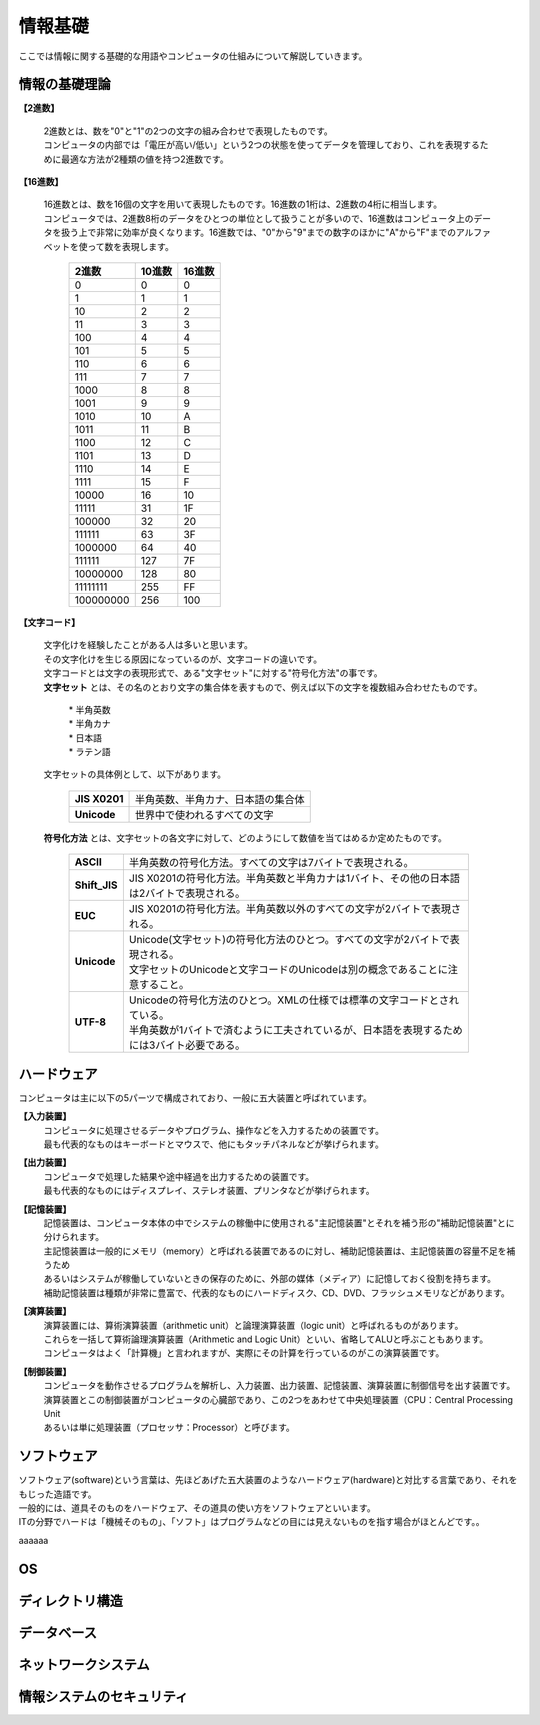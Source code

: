 ==========情報基礎==========ここでは情報に関する基礎的な用語やコンピュータの仕組みについて解説していきます。情報の基礎理論==========================**【2進数】** | 2進数とは、数を"0"と"1"の2つの文字の組み合わせで表現したものです。 | コンピュータの内部では「電圧が高い/低い」という2つの状態を使ってデータを管理しており、これを表現するために最適な方法が2種類の値を持つ2進数です。**【16進数】** | 16進数とは、数を16個の文字を用いて表現したものです。16進数の1桁は、2進数の4桁に相当します。 | コンピュータでは、2進数8桁のデータをひとつの単位として扱うことが多いので、16進数はコンピュータ上のデータを扱う上で非常に効率が良くなります。16進数では、"0"から"9"までの数字のほかに"A"から"F"までのアルファベットを使って数を表現します。                         ===========  ===========  ===========                           2進数         10進数         16進数                         ===========  ===========  ===========                                0         0             0                                1         1             1                               10         2             2                               11         3             3                              100         4             4                              101         5             5                              110         6             6                              111         7             7                             1000         8             8                             1001         9             9                             1010        10             A                             1011        11             B                             1100        12             C                             1101        13             D                             1110        14             E                             1111        15             F                            10000        16            10                            11111	      31            1F                           100000	      32            20                           111111	      63            3F                          1000000	      64            40                          111111        127            7F                          10000000      128            80                          11111111      255            FF                         100000000      256           100                         ===========  ===========  ===========**【文字コード】** | 文字化けを経験したことがある人は多いと思います。 | その文字化けを生じる原因になっているのが、文字コードの違いです。 |  文字コードとは文字の表現形式で、ある"文字セット"に対する"符号化方法"の事です。 |  **文字セット** とは、その名のとおり文字の集合体を表すもので、例えば以下の文字を複数組み合わせたものです。     | * 半角英数     | * 半角カナ     | * 日本語     | * ラテン語   | 文字セットの具体例として、以下があります。     ==================  =========================================================    **JIS X0201**        |  半角英数、半角カナ、日本語の集合体    **Unicode**          |  世界中で使われるすべての文字    ==================  ========================================================= | **符号化方法** とは、文字セットの各文字に対して、どのようにして数値を当てはめるか定めたものです。     ==================  ========================================================================================     **ASCII**           | 半角英数の符号化方法。すべての文字は7バイトで表現される。     **Shift_JIS**       | JIS X0201の符号化方法。半角英数と半角カナは1バイト、その他の日本語は2バイトで表現される。     **EUC**             | JIS X0201の符号化方法。半角英数以外のすべての文字が2バイトで表現される。     **Unicode**         | Unicode(文字セット)の符号化方法のひとつ。すべての文字が2バイトで表現される。                         | 文字セットのUnicodeと文字コードのUnicodeは別の概念であることに注意すること。     **UTF-8**           | Unicodeの符号化方法のひとつ。XMLの仕様では標準の文字コードとされている。                         | 半角英数が1バイトで済むように工夫されているが、日本語を表現するためには3バイト必要である。    ==================  ========================================================================================ハードウェア==========================コンピュータは主に以下の5パーツで構成されており、一般に五大装置と呼ばれています。**【入力装置】**  | コンピュータに処理させるデータやプログラム、操作などを入力するための装置です。  | 最も代表的なものはキーボードとマウスで、他にもタッチパネルなどが挙げられます。  **【出力装置】**  | コンピュータで処理した結果や途中経過を出力するための装置です。  | 最も代表的なものにはディスプレイ、ステレオ装置、プリンタなどが挙げられます。  **【記憶装置】**  | 記憶装置は、コンピュータ本体の中でシステムの稼働中に使用される"主記憶装置"とそれを補う形の"補助記憶装置"とに分けられます。  | 主記憶装置は一般的にメモリ（memory）と呼ばれる装置であるのに対し、補助記憶装置は、主記憶装置の容量不足を補うため  | あるいはシステムが稼働していないときの保存のために、外部の媒体（メディア）に記憶しておく役割を持ちます。  | 補助記憶装置は種類が非常に豊富で、代表的なものにハードディスク、CD、DVD、フラッシュメモリなどがあります。  **【演算装置】**  | 演算装置には、算術演算装置（arithmetic unit）と論理演算装置（logic unit）と呼ばれるものがあります。  | これらを一括して算術論理演算装置（Arithmetic and Logic Unit）といい、省略してALUと呼ぶこともあります。  | コンピュータはよく「計算機」と言われますが、実際にその計算を行っているのがこの演算装置です。  **【制御装置】**  | コンピュータを動作させるプログラムを解析し、入力装置、出力装置、記憶装置、演算装置に制御信号を出す装置です。  | 演算装置とこの制御装置がコンピュータの心臓部であり、この2つをあわせて中央処理装置（CPU：Central Processing Unit  | あるいは単に処理装置（プロセッサ：Processor）と呼びます。ソフトウェア==========================| ソフトウェア(software)という言葉は、先ほどあげた五大装置のようなハードウェア(hardware)と対比する言葉であり、それをもじった造語です。| 一般的には、道具そのものをハードウェア、その道具の使い方をソフトウェアといいます。| ITの分野でハードは「機械そのもの」、「ソフト」はプログラムなどの目には見えないものを指す場合がほとんどです。。aaaaaaOS==========================ディレクトリ構造==========================データベース==========================ネットワークシステム==========================情報システムのセキュリティ==========================